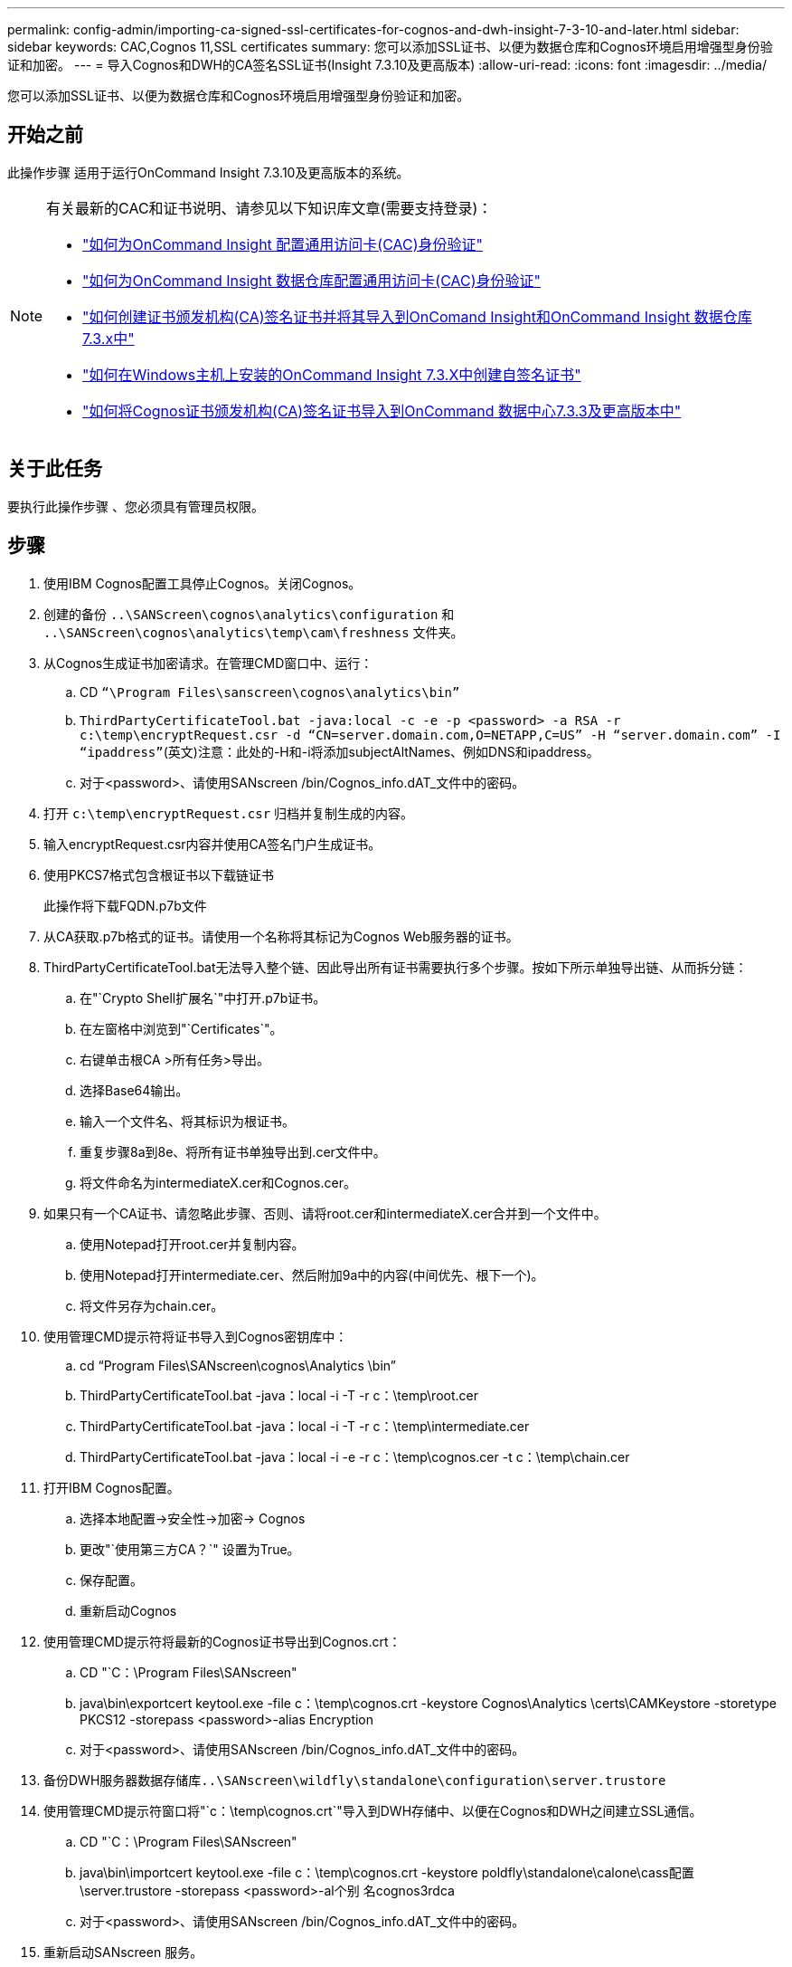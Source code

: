 ---
permalink: config-admin/importing-ca-signed-ssl-certificates-for-cognos-and-dwh-insight-7-3-10-and-later.html 
sidebar: sidebar 
keywords: CAC,Cognos 11,SSL certificates 
summary: 您可以添加SSL证书、以便为数据仓库和Cognos环境启用增强型身份验证和加密。 
---
= 导入Cognos和DWH的CA签名SSL证书(Insight 7.3.10及更高版本)
:allow-uri-read: 
:icons: font
:imagesdir: ../media/


[role="lead"]
您可以添加SSL证书、以便为数据仓库和Cognos环境启用增强型身份验证和加密。



== 开始之前

此操作步骤 适用于运行OnCommand Insight 7.3.10及更高版本的系统。

[NOTE]
====
有关最新的CAC和证书说明、请参见以下知识库文章(需要支持登录)：

* https://kb.netapp.com/Advice_and_Troubleshooting/Data_Infrastructure_Management/OnCommand_Suite/How_to_configure_Common_Access_Card_(CAC)_authentication_for_NetApp_OnCommand_Insight["如何为OnCommand Insight 配置通用访问卡(CAC)身份验证"]
* https://kb.netapp.com/Advice_and_Troubleshooting/Data_Infrastructure_Management/OnCommand_Suite/How_to_configure_Common_Access_Card_(CAC)_authentication_for_NetApp_OnCommand_Insight_DataWarehouse["如何为OnCommand Insight 数据仓库配置通用访问卡(CAC)身份验证"]
* https://kb.netapp.com/Advice_and_Troubleshooting/Data_Infrastructure_Management/OnCommand_Suite/How_to_create_and_import_a_Certificate_Authority_(CA)_signed_certificate_into_OCI_and_DWH_7.3.X["如何创建证书颁发机构(CA)签名证书并将其导入到OnComand Insight和OnCommand Insight 数据仓库7.3.x中"]
* https://kb.netapp.com/Advice_and_Troubleshooting/Data_Infrastructure_Management/OnCommand_Suite/How_to_create_a_Self_Signed_Certificate_within_OnCommand_Insight_7.3.X_installed_on_a_Windows_Host["如何在Windows主机上安装的OnCommand Insight 7.3.X中创建自签名证书"]
* https://kb.netapp.com/Advice_and_Troubleshooting/Data_Infrastructure_Management/OnCommand_Suite/How_to_import_a_Cognos_Certificate_Authority_(CA)_signed_certificate_into_DWH_7.3.3_and_later["如何将Cognos证书颁发机构(CA)签名证书导入到OnCommand 数据中心7.3.3及更高版本中"]


====


== 关于此任务

要执行此操作步骤 、您必须具有管理员权限。



== 步骤

. 使用IBM Cognos配置工具停止Cognos。关闭Cognos。
. 创建的备份 `..\SANScreen\cognos\analytics\configuration` 和 `..\SANScreen\cognos\analytics\temp\cam\freshness` 文件夹。
. 从Cognos生成证书加密请求。在管理CMD窗口中、运行：
+
.. CD `“\Program Files\sanscreen\cognos\analytics\bin”`
.. `ThirdPartyCertificateTool.bat -java:local -c -e -p <password> -a RSA -r c:\temp\encryptRequest.csr -d “CN=server.domain.com,O=NETAPP,C=US” -H “server.domain.com” -I “ipaddress”`(英文)注意：此处的-H和-i将添加subjectAltNames、例如DNS和ipaddress。
.. 对于<password>、请使用SANscreen /bin/Cognos_info.dAT_文件中的密码。


. 打开 `c:\temp\encryptRequest.csr` 归档并复制生成的内容。
. 输入encryptRequest.csr内容并使用CA签名门户生成证书。
. 使用PKCS7格式包含根证书以下载链证书
+
此操作将下载FQDN.p7b文件

. 从CA获取.p7b格式的证书。请使用一个名称将其标记为Cognos Web服务器的证书。
. ThirdPartyCertificateTool.bat无法导入整个链、因此导出所有证书需要执行多个步骤。按如下所示单独导出链、从而拆分链：
+
.. 在"`Crypto Shell扩展名`"中打开.p7b证书。
.. 在左窗格中浏览到"`Certificates`"。
.. 右键单击根CA >所有任务>导出。
.. 选择Base64输出。
.. 输入一个文件名、将其标识为根证书。
.. 重复步骤8a到8e、将所有证书单独导出到.cer文件中。
.. 将文件命名为intermediateX.cer和Cognos.cer。


. 如果只有一个CA证书、请忽略此步骤、否则、请将root.cer和intermediateX.cer合并到一个文件中。
+
.. 使用Notepad打开root.cer并复制内容。
.. 使用Notepad打开intermediate.cer、然后附加9a中的内容(中间优先、根下一个)。
.. 将文件另存为chain.cer。


. 使用管理CMD提示符将证书导入到Cognos密钥库中：
+
.. cd "`Program Files\SANscreen\cognos\Analytics \bin`"
.. ThirdPartyCertificateTool.bat -java：local -i -T -r c：\temp\root.cer
.. ThirdPartyCertificateTool.bat -java：local -i -T -r c：\temp\intermediate.cer
.. ThirdPartyCertificateTool.bat -java：local -i -e -r c：\temp\cognos.cer -t c：\temp\chain.cer


. 打开IBM Cognos配置。
+
.. 选择本地配置->安全性->加密-> Cognos
.. 更改"`使用第三方CA？`" 设置为True。
.. 保存配置。
.. 重新启动Cognos


. 使用管理CMD提示符将最新的Cognos证书导出到Cognos.crt：
+
.. CD "`C：\Program Files\SANscreen"
.. java\bin\exportcert keytool.exe -file c：\temp\cognos.crt -keystore Cognos\Analytics \certs\CAMKeystore -storetype PKCS12 -storepass <password>-alias Encryption
.. 对于<password>、请使用SANscreen /bin/Cognos_info.dAT_文件中的密码。


. 备份DWH服务器数据存储库``..\SANscreen\wildfly\standalone\configuration\server.trustore``
. 使用管理CMD提示符窗口将"`c：\temp\cognos.crt`"导入到DWH存储中、以便在Cognos和DWH之间建立SSL通信。
+
.. CD "`C：\Program Files\SANscreen"
.. java\bin\importcert keytool.exe -file c：\temp\cognos.crt -keystore poldfly\standalone\calone\cass配置\server.trustore -storepass <password>-al个别 名cognos3rdca
.. 对于<password>、请使用SANscreen /bin/Cognos_info.dAT_文件中的密码。


. 重新启动SANscreen 服务。
. 执行DWH备份以确保DWH与Cognos通信。
. 即使仅更改了`sSL证书`且默认Cognos证书保持不变、也应执行以下步骤。否则、Cognos可能会抱怨新的SANscreen 证书或无法创建DWH备份。
+
.. `cd “%SANSCREEN_HOME%cognos\analytics\bin\”`
.. `“%SANSCREEN_HOME%java64\bin\keytool.exe” -exportcert -file “c:\temp\sanscreen.cer” -keystore “%SANSCREEN_HOME%wildfly\standalone\configuration\server.keystore” -storepass <password> -alias “ssl certificate”`
.. `ThirdPartyCertificateTool.bat -java:local -i -T -r “c:\temp\sanscreen.cer”`


+
通常、这些步骤会在中所述的Cognos证书导入过程中执行 https://kb.netapp.com/Advice_and_Troubleshooting/Data_Infrastructure_Management/OnCommand_Suite/How_to_import_a_Cognos_Certificate_Authority_(CA)_signed_certificate_into_DWH_7.3.3_and_later["如何将Cognos证书颁发机构(CA)签名证书导入到OnCommand 数据中心7.3.3及更高版本中"]


